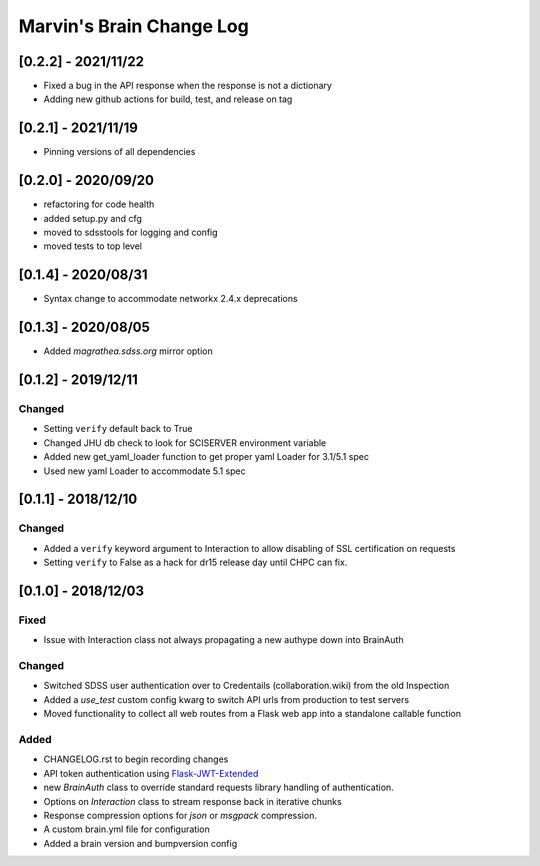 Marvin's Brain Change Log
=========================

[0.2.2] - 2021/11/22
--------------------
- Fixed a bug in the API response when the response is not a dictionary
- Adding new github actions for build, test, and release on tag

[0.2.1] - 2021/11/19
--------------------
- Pinning versions of all dependencies

[0.2.0] - 2020/09/20
--------------------
- refactoring for code health
- added setup.py and cfg
- moved to sdsstools for logging and config
- moved tests to top level

[0.1.4] - 2020/08/31
--------------------
- Syntax change to accommodate networkx 2.4.x deprecations

[0.1.3] - 2020/08/05
--------------------
- Added `magrathea.sdss.org` mirror option

[0.1.2] - 2019/12/11
--------------------

Changed
^^^^^^^
- Setting ``verify`` default back to True
- Changed JHU db check to look for SCISERVER environment variable
- Added new get_yaml_loader function to get proper yaml Loader for 3.1/5.1 spec
- Used new yaml Loader to accommodate 5.1 spec

[0.1.1] - 2018/12/10
--------------------

Changed
^^^^^^^
- Added a ``verify`` keyword argument to Interaction to allow disabling of SSL certification on requests
- Setting ``verify`` to False as a hack for dr15 release day until CHPC can fix.


[0.1.0] - 2018/12/03
--------------------

Fixed
^^^^^
- Issue with Interaction class not always propagating a new authype down into BrainAuth

Changed
^^^^^^^
- Switched SDSS user authentication over to Credentails (collaboration.wiki) from the old Inspection
- Added a `use_test` custom config kwarg to switch API urls from production to test servers
- Moved functionality to collect all web routes from a Flask web app into a standalone callable function

Added
^^^^^
- CHANGELOG.rst to begin recording changes
- API token authentication using `Flask-JWT-Extended <hhttps://flask-jwt-extended.readthedocs.io/en/latest>`_
- new `BrainAuth` class to override standard requests library handling of authentication.
- Options on `Interaction` class to stream response back in iterative chunks
- Response compression options for `json` or `msgpack` compression.
- A custom brain.yml file for configuration
- Added a brain version and bumpversion config
